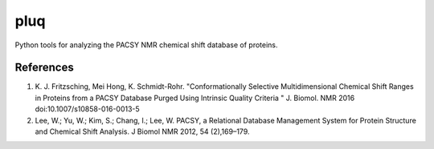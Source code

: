 ====
pluq
====

Python tools for analyzing the PACSY NMR chemical shift database of proteins.

References
----------
1. K. J. Fritzsching, Mei Hong,  K. Schmidt-Rohr. "Conformationally Selective
   Multidimensional Chemical Shift Ranges in Proteins from a PACSY Database
   Purged Using Intrinsic Quality Criteria " J. Biomol. NMR 2016
   doi:10.1007/s10858-016-0013-5

2. Lee, W.; Yu, W.; Kim, S.; Chang, I.; Lee, W. PACSY, a Relational Database
   Management System for Protein Structure and Chemical Shift Analysis. J
   Biomol NMR 2012, 54 (2),169–179.